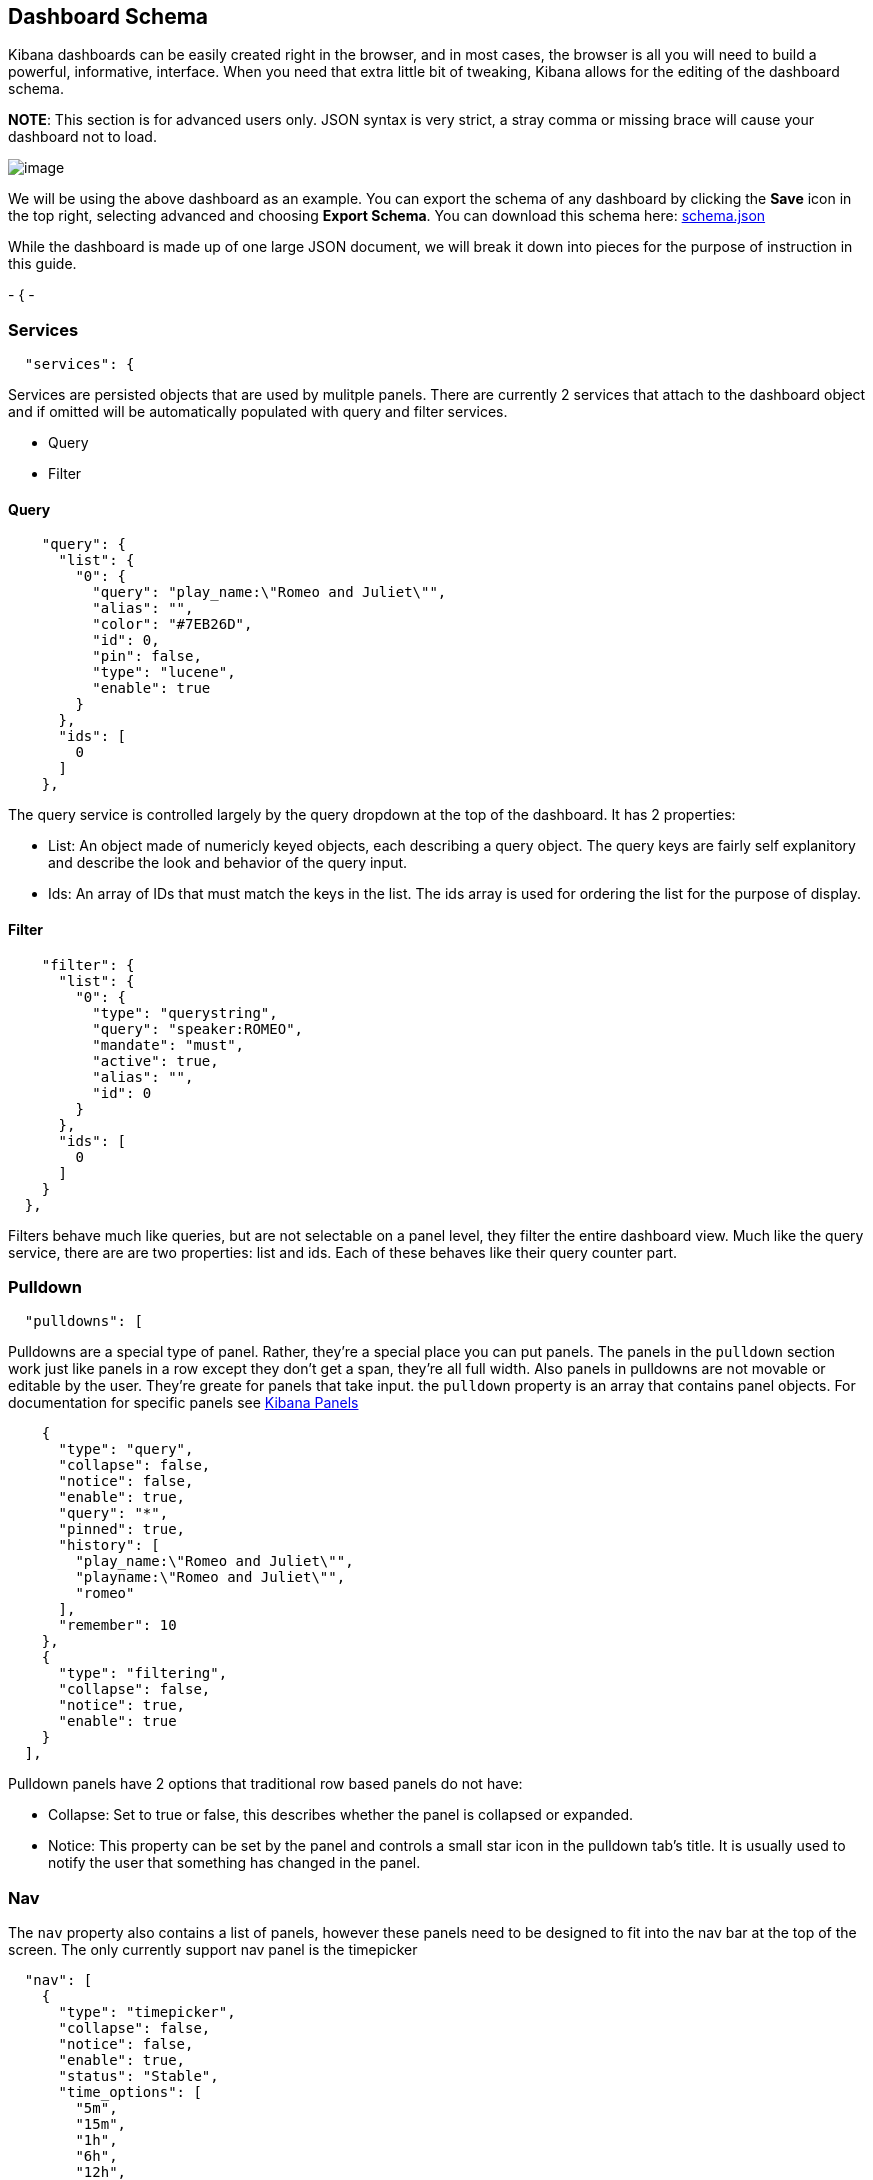 == Dashboard Schema
Kibana dashboards can be easily created right in the browser, and in
most cases, the browser is all you will need to build a powerful,
informative, interface. When you need that extra little bit of tweaking,
Kibana allows for the editing of the dashboard schema.

*NOTE*: This section is for advanced users only. JSON syntax is very
strict, a stray comma or missing brace will cause your dashboard not to
load.

image:./tutorials/dashboard_schema/schema_dashboard.png[image]

We will be using the above dashboard as an example. You can export the
schema of any dashboard by clicking the *Save* icon in the top right,
selecting advanced and choosing *Export Schema*. You can download this
schema here: link:./snippets/schema.json[schema.json]

While the dashboard is made up of one large JSON document, we will break
it down into pieces for the purpose of instruction in this guide.

-
{
-

[[services]]
=== Services
[source,json]
---------------
  "services": {
---------------

Services are persisted objects that are used by mulitple panels. There
are currently 2 services that attach to the dashboard object and if
omitted will be automatically populated with query and filter services.

* Query
* Filter

[[query]]
==== Query
[source,json]
----------------------------------------------------
    "query": {
      "list": {
        "0": {
          "query": "play_name:\"Romeo and Juliet\"",
          "alias": "",
          "color": "#7EB26D",
          "id": 0,
          "pin": false,
          "type": "lucene",
          "enable": true
        }
      },
      "ids": [
        0
      ]
    },
----------------------------------------------------

The query service is controlled largely by the query dropdown at the top
of the dashboard. It has 2 properties:

* List: An object made of numericly keyed objects, each describing a
query object. The query keys are fairly self explanitory and describe
the look and behavior of the query input.
* Ids: An array of IDs that must match the keys in the list. The ids
array is used for ordering the list for the purpose of display.

[[filter]]
==== Filter
[source,json]
-----------------------------------
    "filter": {
      "list": {
        "0": {
          "type": "querystring",
          "query": "speaker:ROMEO",
          "mandate": "must",
          "active": true,
          "alias": "",
          "id": 0
        }
      },
      "ids": [
        0
      ]
    }
  },
-----------------------------------

Filters behave much like queries, but are not selectable on a panel
level, they filter the entire dashboard view. Much like the query
service, there are are two properties: list and ids. Each of these
behaves like their query counter part.

[[pulldown]]
=== Pulldown
[source,json]
----------------
  "pulldowns": [
----------------

Pulldowns are a special type of panel. Rather, they're a special place
you can put panels. The panels in the `pulldown` section work just like
panels in a row except they don't get a span, they're all full width.
Also panels in pulldowns are not movable or editable by the user.
They're greate for panels that take input. the `pulldown` property is an
array that contains panel objects. For documentation for specific panels
see link:./panels.html[Kibana Panels]

[source,json]
-----------------------------------------
    {
      "type": "query",
      "collapse": false,
      "notice": false,
      "enable": true,
      "query": "*",
      "pinned": true,
      "history": [
        "play_name:\"Romeo and Juliet\"",
        "playname:\"Romeo and Juliet\"",
        "romeo"
      ],
      "remember": 10
    },
    {
      "type": "filtering",
      "collapse": false,
      "notice": true,
      "enable": true
    }
  ],
-----------------------------------------

Pulldown panels have 2 options that traditional row based panels do not
have:

* Collapse: Set to true or false, this describes whether the panel is
collapsed or expanded.
* Notice: This property can be set by the panel and controls a small
star icon in the pulldown tab's title. It is usually used to notify the
user that something has changed in the panel.

[[nav]]
=== Nav
The `nav` property also contains a list of panels, however these panels
need to be designed to fit into the nav bar at the top of the screen.
The only currently support nav panel is the timepicker

[source,json]
-------------------------------
  "nav": [
    {
      "type": "timepicker",
      "collapse": false,
      "notice": false,
      "enable": true,
      "status": "Stable",
      "time_options": [
        "5m",
        "15m",
        "1h",
        "6h",
        "12h",
        "24h",
        "2d",
        "7d",
        "30d"
      ],
      "refresh_intervals": [
        "5s",
        "10s",
        "30s",
        "1m",
        "5m",
        "15m",
        "30m",
        "1h",
        "2h",
        "1d"
      ],
      "timefield": "@timestamp"
    }
  ],
-------------------------------

[[loader]]
=== Loader
The `loader` property describes the behavior of the save and load
buttons at the top of the dashboard.

[source,json]
----------------------------------
  "loader": {
    "save_gist": false,
    "save_elasticsearch": true,
    "save_local": true,
    "save_default": true,
    "save_temp": true,
    "save_temp_ttl_enable": true,
    "save_temp_ttl": "30d",
    "load_gist": false,
    "load_elasticsearch": true,
    "load_elasticsearch_size": 20,
    "load_local": false,
    "hide": false
  },
----------------------------------

[[rows-array]]
=== Rows Array
`rows` are where panels are usually placed, and the only place they can
be added via the browser UI.

[source,json]
--------------------------
"rows": [
    {
      "title": "Charts",
      "height": "150px",
      "editable": true,
      "collapse": false,
      "collapsable": true,
--------------------------

Row objects contain a panel array as well as several other properties
describing the row:

* title: The row title
* height: The height of the row, in pixels, with the 'px' designation
* editable: true/false describing whether or not the panel is editable
* collapse: true/false describing whether or not the row is collapse
* collapsable:true/false describing whether or not the user is allowed
to collapse the row

[[panels-array]]
==== Panels Array
The `panels` array property of a row contains a list of panel objects in
the order in which they appear in the row. For a list of common panel
properties and documentation for specific panels see
link:./panels.html[Kibana Panels]

[source,json]
----------------------------------------
      "panels": [
        {
          "error": false,
          "span": 8,
          "editable": true,
          "type": "terms",
          "loadingEditor": false,
          "field": "speech_number",
          "exclude": [],
          "missing": false,
          "other": false,
          "size": 10,
          "order": "count",
          "style": {
            "font-size": "10pt"
          },
          "donut": false,
          "tilt": false,
          "labels": true,
          "arrangement": "horizontal",
          "chart": "bar",
          "counter_pos": "above",
          "spyable": true,
          "queries": {
            "mode": "all",
            "ids": [
              0
            ]
          },
          "tmode": "terms",
          "tstat": "total",
          "valuefield": "",
          "title": "Longest Speeches"
        },
        {
          "error": false,
          "span": 4,
          "editable": true,
          "type": "goal",
          "loadingEditor": false,
          "donut": true,
          "tilt": false,
          "legend": "none",
          "labels": true,
          "spyable": true,
          "query": {
            "goal": 111397
          },
          "queries": {
            "mode": "all",
            "ids": [
              0
            ]
          },
          "title": "Percentage of Total"
        }
      ]
    }
  ],
----------------------------------------

[[index-settings]]
=== Index Settings
The index property contains information on the Elasticsearch index that
Kibana communicates with.

[source,json]
---------------------------------------
  "index": {
    "interval": "none",
    "default": "_all",
    "pattern": "[logstash-]YYYY.MM.DD",
    "warm_fields": false
  },
---------------------------------------

* interval: none, hour, day, week, month. This property describes the
timestamping pattern that the index follows.
* default: The index to use if `interval` is set to none or the
`failover` setting below is set to `true` and no indices match the
pattern
* pattern: If `interval` is set to anything other than 'none', parse
this pattern, taking into consideration any time filters, to determine
the indices to query.
* warm_fields: If the mapping should be parsed to determine a list of
fields

[[the-rest]]
=== The Rest
The following are top level dashboard settings

[source,json]
--------------------
  "failover": false,
  "editable": true,
  "style": "dark",
  "refresh": false
}
--------------------

* failover: true/false, whether or not we should use `index.default` if
no indices match the index pattern
* editable: true/false, whether or not to show the configure button for
the dashboard
* style: "light" or "dark"
* refresh: False, or an elasticsearch date math (eg 10s, 1m, 1h)
expression describing how often to issue a refresh event instructing
panels to refresh their data.

[[importing-schemas]]
=== Importing Schemas
By default, importing of schemas is disabled. It can be re-enabled via
the *Controls* tab of the dashboard settings screen by checking the
*Local file* option. Schemas can be imported from the *Load* icon in the
top left of the dashboard by selecting *Advanced* and choosing a file to
import.

